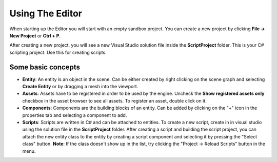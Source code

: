 Using The Editor
=============

When starting up the Editor you will start with an empty
sandbox project. You can create a new project by clicking
**File -> New Project** or **Ctrl + P**.

After creating a new project, you will see
a new Visual Studio solution file inside
the **ScriptProject** folder. This is your
C# scripting project. Use this for creating scripts.


Some basic concepts
-------------------

- **Entity**: An entity is an object in the scene. Can be either created by right clicking on the scene graph and selecting **Create Entity** or by dragging a mesh into the viewport.
- **Assets**: Assets have to be registered in order to be used by the engine. Uncheck the **Show registered assets only** checkbox in the asset browser to see all assets. To register an asset, double click on it.
- **Components**: Components are the building blocks of an entity. Can be added by clicking on the "+" icon in the properties tab and selecting a component to add.
- **Scripts**: Scripts are written in C# and can be attached to entities. To create a new script, create in in visual studio using the solution file in the **ScriptProject** folder. After creating a script and building the script project, you can attach the new entity class to the entity by creating a script component and selecting it by pressing the "Select class" button. **Note**: If the class doesn't show up in the list, try clicking the "Project -> Reload Scripts" button in the menu.

